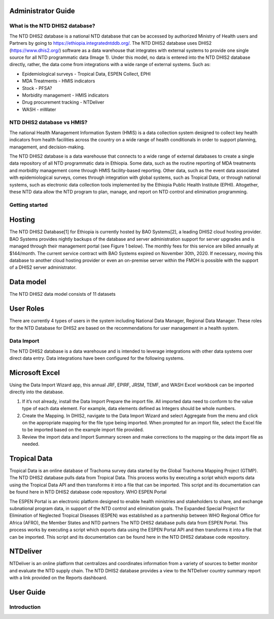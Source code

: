 Administrator Guide
===================================

What is the NTD DHIS2 database?
------------

The NTD DHIS2 database is a national NTD database that can be accessed by authorized Ministry of Health users and Partners by going to https://ethiopia.integratedntddb.org/. The NTD DHIS2 database uses DHIS2 (https://www.dhis2.org/) software as a data warehouse that integrates with external systems to provide one single source for all NTD programmatic data (Image 1). Under this model, no data is entered into the NTD DHIS2 database directly, rather, the data come from integrations with a wide range of external systems. Such as:

* Epidemiological surveys - Tropical Data, ESPEN Collect, EPHI
* MDA Treatments - HMIS indicators
* Stock - PFSA?
* Morbidity management - HMIS indicators
* Drug procurement tracking - NTDeliver
* WASH - mWater


NTD DHIS2 database vs HMIS?
------------

The national Health Management Information System (HMIS) is a data collection system designed to collect key health indicators from health facilities across the country on a wide range of health conditionals in order to support planning, management, and decision-making.

The NTD DHIS2 database is a data warehouse that connects to a wide range of external databases to create a single data repository of all NTD programmatic data in Ethiopia. Some data, such as the routine reporting of MDA treatments and morbidity management come through HMIS facility-based reporting. Other data, such as the event data associated with epidemiological surveys, comes through integration with global systems, such as Tropical Data, or through national systems, such as electronic data collection tools implemented by the Ethiopia Public Health Institute (EPHI). Altogether, these NTD data allow the NTD program to plan, manage, and report on NTD control and elimination programming.


Getting started
------------

Hosting
============================

The NTD DHIS2 Database[1] for Ethiopia is currently hosted by BAO Systems[2], a leading DHIS2 cloud hosting provider.  BAO Systems provides nightly backups of the database and server administration support for server upgrades and is managed through their management portal (see Figure 1 below). The monthly fees for this service are billed annually at  $144/month. The current service contract with BAO Systems expired on November 30th, 2020.  If necessary, moving this database to another cloud hosting provider or even an on-premise server within the FMOH is possible with the support of a DHIS2 server administrator.

Data model
============================

The NTD DHIS2 data model consists of 11 datasets

User Roles
============================

There are currently 4 types of users in the system including National Data Manager, Regional Data Manager. These roles for the NTD Database for DHIS2 are based on the recommendations for user management in a health system.

Data Import
------------
The NTD DHIS2 database is a data warehouse and is intended to leverage integrations with other data systems over direct data entry. Data integrations have been configured for the following systems.

Microsoft Excel
============================
Using the Data Import Wizard app, this annual JRF, EPIRF, JRSM, TEMF, and WASH Excel workbook can be imported directly into the database. 

1. If it’s not already, install the Data Import Prepare the import file. All imported data need to conform to the value type of each data element. For example, data elements defined as Integers should be whole numbers.
2. Create the Mapping. In DHIS2, navigate to the Data Import Wizard and select Aggregate from the menu and click on the appropriate mapping for the file type being imported.  When prompted for an import file,  select the Excel file to be imported based on the example import file provided.
3. Review the import data and Import Summary screen and make corrections to the mapping or the data import file as needed.

Tropical Data
============================
Tropical Data is an online database of Trachoma survey data started by the Global Trachoma Mapping Project (GTMP). The NTD DHIS2 database pulls data from Tropical Data. This process works by executing a script which exports data using the Tropical Data API and then transforms it into a file that can be imported. This script and its documentation can be found here in NTD DHIS2 database code repository.
WHO ESPEN Portal

The ESPEN Portal is an electronic platform designed to enable health ministries and stakeholders to share, and exchange subnational program data, in support of the NTD control and elimination goals. The Expanded Special Project for Elimination of Neglected Tropical Diseases (ESPEN) was established as a partnership between WHO Regional Office for Africa (AFRO), the Member States and NTD partners The NTD DHIS2 database pulls data from ESPEN Portal. This process works by executing a script which exports data using the ESPEN Portal API and then transforms it into a file that can be imported. This script and its documentation can be found here in the NTD DHIS2 database code repository.

NTDeliver
============================
NTDeliver is an online platform that centralizes and coordinates information from a variety of sources to better monitor and evaluate the NTD supply chain. The NTD DHIS2 database provides a view to the NTDeliver country summary report with a link provided on the Reports dashboard.


User Guide
===================================

Introduction
------------